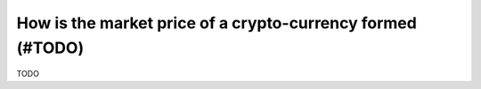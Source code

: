 .. _price-formed:


How is the market price of a crypto-currency formed (#TODO)
===========================================================

TODO

